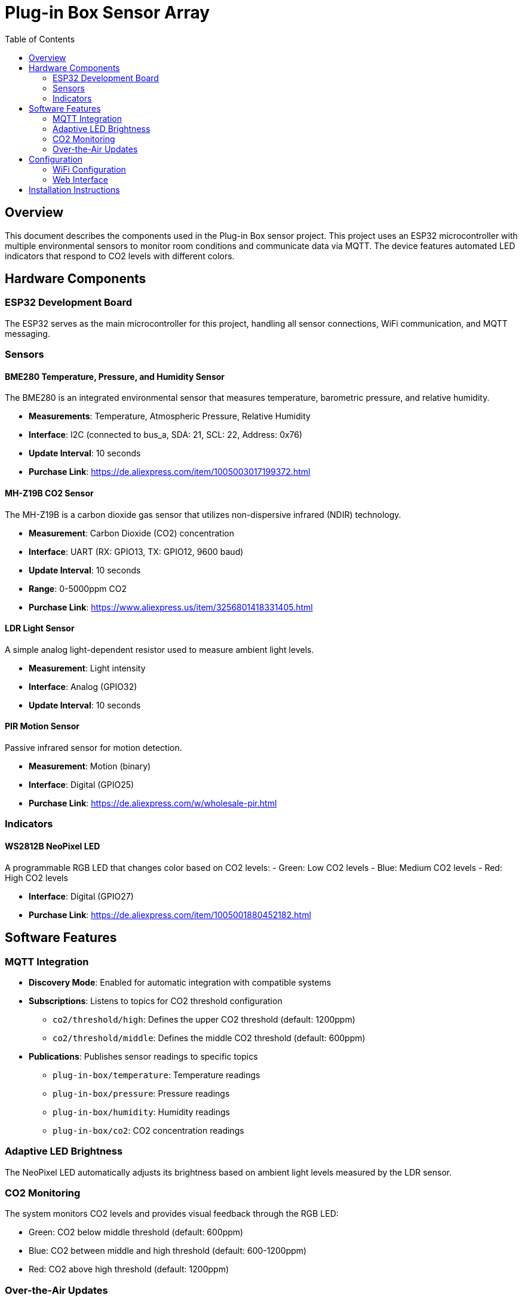 = Plug-in Box Sensor Array
:toc:
:icons: font

== Overview

This document describes the components used in the Plug-in Box sensor project. This project uses an ESP32 microcontroller with multiple environmental sensors to monitor room conditions and communicate data via MQTT. The device features automated LED indicators that respond to CO2 levels with different colors.

== Hardware Components

=== ESP32 Development Board
The ESP32 serves as the main microcontroller for this project, handling all sensor connections, WiFi communication, and MQTT messaging.

=== Sensors

==== BME280 Temperature, Pressure, and Humidity Sensor
The BME280 is an integrated environmental sensor that measures temperature, barometric pressure, and relative humidity.

* **Measurements**: Temperature, Atmospheric Pressure, Relative Humidity
* **Interface**: I2C (connected to bus_a, SDA: 21, SCL: 22, Address: 0x76)
* **Update Interval**: 10 seconds
* **Purchase Link**: https://de.aliexpress.com/item/1005003017199372.html

==== MH-Z19B CO2 Sensor
The MH-Z19B is a carbon dioxide gas sensor that utilizes non-dispersive infrared (NDIR) technology.

* **Measurement**: Carbon Dioxide (CO2) concentration
* **Interface**: UART (RX: GPIO13, TX: GPIO12, 9600 baud)
* **Update Interval**: 10 seconds
* **Range**: 0-5000ppm CO2
* **Purchase Link**: https://www.aliexpress.us/item/3256801418331405.html

==== LDR Light Sensor
A simple analog light-dependent resistor used to measure ambient light levels.

* **Measurement**: Light intensity
* **Interface**: Analog (GPIO32)
* **Update Interval**: 10 seconds

==== PIR Motion Sensor
Passive infrared sensor for motion detection.

* **Measurement**: Motion (binary)
* **Interface**: Digital (GPIO25)
* **Purchase Link**: https://de.aliexpress.com/w/wholesale-pir.html

=== Indicators

==== WS2812B NeoPixel LED
A programmable RGB LED that changes color based on CO2 levels:
- Green: Low CO2 levels
- Blue: Medium CO2 levels
- Red: High CO2 levels

* **Interface**: Digital (GPIO27)
* **Purchase Link**: https://de.aliexpress.com/item/1005001880452182.html

== Software Features

=== MQTT Integration

* **Discovery Mode**: Enabled for automatic integration with compatible systems
* **Subscriptions**: Listens to topics for CO2 threshold configuration
  - `co2/threshold/high`: Defines the upper CO2 threshold (default: 1200ppm)
  - `co2/threshold/middle`: Defines the middle CO2 threshold (default: 600ppm)
* **Publications**: Publishes sensor readings to specific topics
  - `plug-in-box/temperature`: Temperature readings
  - `plug-in-box/pressure`: Pressure readings
  - `plug-in-box/humidity`: Humidity readings
  - `plug-in-box/co2`: CO2 concentration readings

=== Adaptive LED Brightness
The NeoPixel LED automatically adjusts its brightness based on ambient light levels measured by the LDR sensor.

=== CO2 Monitoring
The system monitors CO2 levels and provides visual feedback through the RGB LED:

* Green: CO2 below middle threshold (default: 600ppm)
* Blue: CO2 between middle and high threshold (default: 600-1200ppm)
* Red: CO2 above high threshold (default: 1200ppm)

=== Over-the-Air Updates
The firmware can be updated remotely via ESPHome's OTA functionality.

== Configuration

The main configuration file for this project is `plug-in_v1.yaml`. It defines all sensor configurations, MQTT settings, and automation routines.

=== WiFi Configuration
The device connects to WiFi using credentials stored in the `secrets.yaml` file. It also creates a fallback access point named "new_sensor_box" if WiFi connection fails.

=== Web Interface
A simple web server runs on port 80, allowing for basic status monitoring and control via web browser.

== Installation Instructions

1. Install ESPHome if not already installed:
   ```
   pip install esphome
   ```

2. Create a `secrets.yaml` file with the following content (replace with your actual credentials):
   ```yaml
   wifi_ssid: "YourWiFiName"
   wifi_password: "YourWiFiPassword"
   mqtt_broker: "192.168.1.x"
   mqtt_user: "mqtt_username"
   mqtt_password: "mqtt_password"
   ```

3. Compile and upload the configuration:
   ```
   esphome run plug-in_v1.yaml
   ```